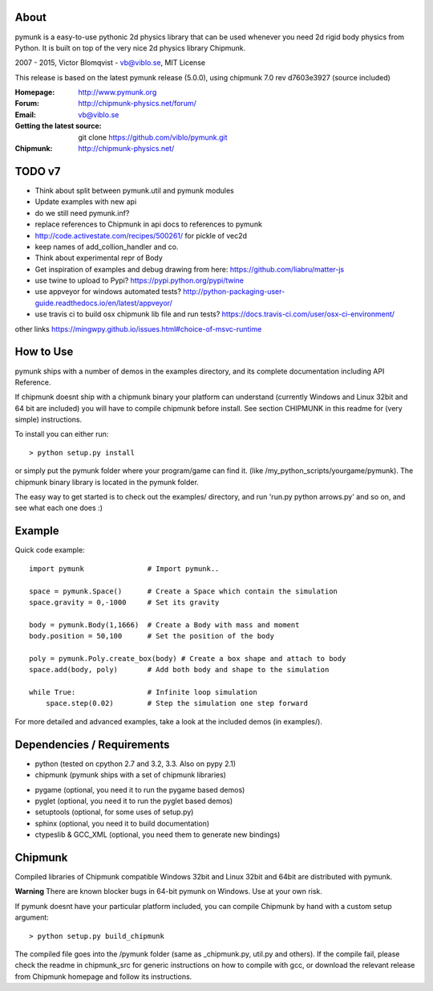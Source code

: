 About
-----

pymunk is a easy-to-use pythonic 2d physics library that can be used whenever 
you need 2d rigid body physics from Python. It is built on top of the very 
nice 2d physics library Chipmunk.

2007 - 2015, Victor Blomqvist - vb@viblo.se, MIT License

This release is based on the latest pymunk release (5.0.0), 
using chipmunk 7.0 rev d7603e3927 (source included)

:Homepage: http://www.pymunk.org
:Forum: http://chipmunk-physics.net/forum/
:Email: vb@viblo.se

:Getting the latest source:
    git clone https://github.com/viblo/pymunk.git

:Chipmunk: http://chipmunk-physics.net/

TODO v7
-------
- Think about split between pymunk.util and pymunk modules
- Update examples with new api
- do we still need pymunk.inf?
- replace references to Chipmunk in api docs to references to pymunk
- http://code.activestate.com/recipes/500261/ for pickle of vec2d
- keep names of add_collion_handler and co.
- Think about experimental repr of Body
- Get inspiration of examples and debug drawing from here: https://github.com/liabru/matter-js

- use twine to upload to Pypi? https://pypi.python.org/pypi/twine
- use appveyor for windows automated tests? http://python-packaging-user-guide.readthedocs.io/en/latest/appveyor/
- use travis ci to build osx chipmunk lib file and run tests? https://docs.travis-ci.com/user/osx-ci-environment/

other links
https://mingwpy.github.io/issues.html#choice-of-msvc-runtime


How to Use
----------

pymunk ships with a number of demos in the examples directory, and its  
complete documentation including API Reference.  

If chipmunk doesnt ship with a chipmunk binary your platform can understand
(currently Windows and Linux 32bit and 64 bit are included) you will have to 
compile chipmunk before install. See section CHIPMUNK in this readme for 
(very simple) instructions.

To install you can either run::
    
    > python setup.py install

or simply put the pymunk folder where your program/game can find it.
(like /my_python_scripts/yourgame/pymunk). The chipmunk binary library
is located in the pymunk folder.

The easy way to get started is to check out the examples/ directory,
and run 'run.py python arrows.py' and so on, and see what each one does :)


Example
-------

Quick code example::
    
    import pymunk               # Import pymunk..

    space = pymunk.Space()      # Create a Space which contain the simulation
    space.gravity = 0,-1000     # Set its gravity

    body = pymunk.Body(1,1666)  # Create a Body with mass and moment
    body.position = 50,100      # Set the position of the body

    poly = pymunk.Poly.create_box(body) # Create a box shape and attach to body
    space.add(body, poly)       # Add both body and shape to the simulation

    while True:                 # Infinite loop simulation
        space.step(0.02)        # Step the simulation one step forward
    
For more detailed and advanced examples, take a look at the included demos 
(in examples/).


Dependencies / Requirements
---------------------------

- python (tested on cpython 2.7 and 3.2, 3.3. Also on pypy 2.1)
- chipmunk (pymunk ships with a set of chipmunk libraries)

* pygame (optional, you need it to run the pygame based demos)
* pyglet (optional, you need it to run the pyglet based demos)
* setuptools (optional, for some uses of setup.py)
* sphinx (optional, you need it to build documentation)
* ctypeslib & GCC_XML (optional, you need them to generate new bindings)


Chipmunk
--------

Compiled libraries of Chipmunk compatible Windows 32bit and Linux 32bit and 
64bit are distributed with pymunk.

**Warning** There are known blocker bugs in 64-bit pymunk on Windows. Use 
at your own risk.

If pymunk doesnt have your particular platform included, you can compile 
Chipmunk by hand with a custom setup argument::

    > python setup.py build_chipmunk

The compiled file goes into the /pymunk folder (same as _chipmunk.py, 
util.py and others). If the compile fail, please check the readme in 
chipmunk_src for generic instructions on how to compile with gcc, 
or download the relevant release from Chipmunk homepage and follow its
instructions.

